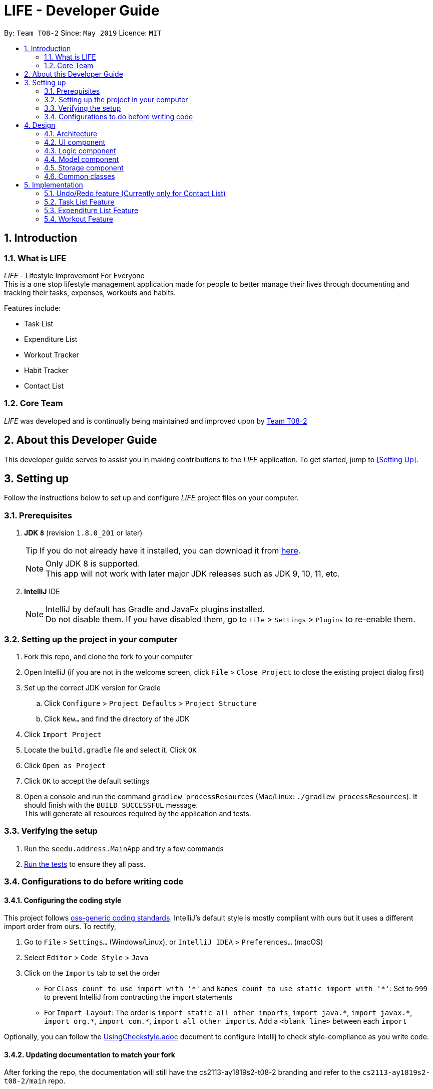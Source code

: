 = LIFE - Developer Guide
:site-section: DeveloperGuide
:toc:
:toc-title:
:toc-placement: preamble
:sectnums:
:imagesDir: images
:stylesDir: stylesheets
:xrefstyle: full
ifdef::env-github[]
:tip-caption: :bulb:
:note-caption: :information_source:
:warning-caption: :warning:
endif::[]
:repoURL: https://github.com/cs2113-ay1819s2-t08-2/main

By: `Team T08-2`  	Since: `May 2019`  	Licence: `MIT`

== Introduction
=== What is LIFE
_LIFE_ - Lifestyle Improvement For Everyone +
This is a one stop lifestyle management application made for people to better manage their lives through documenting
 and tracking their tasks, expenses, workouts and habits. +

Features include:

* Task List +
* Expenditure List +
* Workout Tracker +
* Habit Tracker +
* Contact List

=== Core Team
_LIFE_ was developed and is continually being maintained and improved upon
by link:https://github.com/cs2113-ay1819s2-t08-2/main[Team T08-2]

== About this Developer Guide
This developer guide serves to assist you in making contributions to the _LIFE_ application.
To get started, jump to <<Setting Up>>.

== Setting up
Follow the instructions below to set up and configure _LIFE_ project files on your computer.

=== Prerequisites

. *JDK `8`* (revision `1.8.0_201` or later)
+
[TIP]
If you do not
already have it installed, you can download it from
link:http://www.oracle.com/technetwork/java/javase/downloads/jre8-downloads-2133155.html[here].
+
[NOTE]
Only JDK 8 is supported. +
This app will not work with later major JDK releases such as JDK 9, 10, 11, etc.
+
. *IntelliJ* IDE
+
[NOTE]
IntelliJ by default has Gradle and JavaFx plugins installed. +
Do not disable them. If you have disabled them, go to `File` > `Settings` > `Plugins` to re-enable them.


=== Setting up the project in your computer

. Fork this repo, and clone the fork to your computer
. Open IntelliJ (if you are not in the welcome screen, click `File` > `Close Project` to close the existing project dialog first)
. Set up the correct JDK version for Gradle
.. Click `Configure` > `Project Defaults` > `Project Structure`
.. Click `New...` and find the directory of the JDK
. Click `Import Project`
. Locate the `build.gradle` file and select it. Click `OK`
. Click `Open as Project`
. Click `OK` to accept the default settings
. Open a console and run the command `gradlew processResources` (Mac/Linux: `./gradlew processResources`). It should finish with the `BUILD SUCCESSFUL` message. +
This will generate all resources required by the application and tests.

=== Verifying the setup

. Run the `seedu.address.MainApp` and try a few commands
. <<Testing,Run the tests>> to ensure they all pass.

=== Configurations to do before writing code

==== Configuring the coding style

This project follows https://github.com/oss-generic/process/blob/master/docs/CodingStandards.adoc[oss-generic coding standards]. IntelliJ's default style is mostly compliant with ours but it uses a different import order from ours. To rectify,

. Go to `File` > `Settings...` (Windows/Linux), or `IntelliJ IDEA` > `Preferences...` (macOS)
. Select `Editor` > `Code Style` > `Java`
. Click on the `Imports` tab to set the order

* For `Class count to use import with '\*'` and `Names count to use static import with '*'`: Set to `999` to prevent IntelliJ from contracting the import statements
* For `Import Layout`: The order is `import static all other imports`, `import java.\*`, `import javax.*`, `import org.\*`, `import com.*`, `import all other imports`. Add a `<blank line>` between each `import`

Optionally, you can follow the <<UsingCheckstyle#, UsingCheckstyle.adoc>> document to configure Intellij to check style-compliance as you write code.

==== Updating documentation to match your fork

After forking the repo, the documentation will still have the cs2113-ay1819s2-t08-2 branding and refer to the `cs2113-ay1819s2-t08-2/main` repo.

If you plan to develop this fork as a separate product (i.e. instead of contributing to `cs2113-ay1819s2-t08-2/main`), you should do the following:

. Configure the <<Docs-SiteWideDocSettings, site-wide documentation settings>> in link:{repoURL}/build.gradle[`build.gradle`], such as the `site-name`, to suit your own project.

. Replace the URL in the attribute `repoURL` in link:{repoURL}/docs/DeveloperGuide.adoc[`DeveloperGuide.adoc`] and link:{repoURL}/docs/UserGuide.adoc[`UserGuide.adoc`] with the URL of your fork.

==== Setting up CI

Set up Travis to perform Continuous Integration (CI) for your fork. See <<UsingTravis#, UsingTravis.adoc>> to learn how to set it up.

After setting up Travis, you can optionally set up coverage reporting for your team fork (see <<UsingCoveralls#, UsingCoveralls.adoc>>).

[NOTE]
Coverage reporting could be useful for a team repository that hosts the final version but it is not that useful for your personal fork.

Optionally, you can set up AppVeyor as a second CI (see <<UsingAppVeyor#, UsingAppVeyor.adoc>>).

[NOTE]
Having both Travis and AppVeyor ensures your App works on both Unix-based platforms and Windows-based platforms (Travis is Unix-based and AppVeyor is Windows-based)

==== Getting started with coding

When you are ready to start coding,

1. Get some sense of the overall design by reading <<Design-Architecture>>.
2. Take a look at <<GetStartedProgramming>>.

== Design

[[Design-Architecture]]
=== Architecture

.Architecture Diagram
image::Architecture.png[width="600"]

The *_Architecture Diagram_* given above explains the high-level design of the App. Given below is a quick overview of each component.

[TIP]
The `.pptx` files used to create diagrams in this document can be found in the link:{repoURL}/docs/diagrams/[diagrams] folder. To update a diagram, modify the diagram in the pptx file, select the objects of the diagram, and choose `Save as picture`.

`Main` has only one class called link:{repoURL}/src/main/java/seedu/address/MainApp.java[`MainApp`]. It is responsible for,

* At app launch: Initializes the components in the correct sequence, and connects them up with each other.
* At shut down: Shuts down the components and invokes cleanup method where necessary.

<<Design-Commons,*`Commons`*>> represents a collection of classes used by multiple other components.
The following class plays an important role at the architecture level:

* `LogsCenter` : Used by many classes to write log messages to the App's log file.

The rest of the App consists of four components.

* <<Design-Ui,*`UI`*>>: The UI of the App.
* <<Design-Logic,*`Logic`*>>: The command executor.
* <<Design-Model,*`Model`*>>: Holds the data of the App in-memory.
* <<Design-Storage,*`Storage`*>>: Reads data from, and writes data to, the hard disk.

Each of the four components

* Defines its _API_ in an `interface` with the same name as the Component.
* Exposes its functionality using a `{Component Name}Manager` class.

For example, the `Logic` component (see the class diagram given below) defines it's API in the `Logic.java` interface and exposes its functionality using the `LogicManager.java` class.

.Class Diagram of the Logic Component
image::LogicClassDiagram.png[width="800"]

[discrete]
==== How the architecture components interact with each other

The _Sequence Diagram_ below shows how the components interact with each other for the scenario where the user issues the command `delete 1`.

.Component interactions for `delete 1` command
image::SDforDeletePerson.png[width="800"]

The sections below give more details of each component.

[[Design-Ui]]
=== UI component

.Structure of the UI Component
image::UiClassDiagram.png[width="800"]

*API* : link:{repoURL}/src/main/java/seedu/address/ui/Ui.java[`Ui.java`]

The UI consists of a `MainWindow` that is made up of parts e.g.`CommandBox`, `ResultDisplay`, `TaskListPanel`, `PurchaseListPanel`, `StatusBarFooter`, `BrowserPanel` etc. All these, including the `MainWindow`, inherit from the abstract `UiPart` class.

The `UI` component uses JavaFx UI framework. The layout of these UI parts are defined in matching `.fxml` files that are in the `src/main/resources/view` folder. For example, the layout of the link:{repoURL}/src/main/java/seedu/address/ui/MainWindow.java[`MainWindow`] is specified in link:{repoURL}/src/main/resources/view/MainWindow.fxml[`MainWindow.fxml`]

The `UI` component,

* Executes user commands using the `Logic` component.
* Listens for changes to `Model` data so that the UI can be updated with the modified data.

[[Design-Logic]]
=== Logic component

[[fig-LogicClassDiagram]]
.Structure of the Logic Component
image::LogicClassDiagram.png[width="800"]

*API* :
link:{repoURL}/src/main/java/seedu/address/logic/Logic.java[`Logic.java`]

.  `Logic` uses the `LifeAppParser` class to parse the user command.
.  This results in a `Command` object which is executed by the `LogicManager`.
.  The command execution can affect the `Model` (e.g. adding a new task).
.  The result of the command execution is encapsulated as a `CommandResult` object which is passed back to the `Ui`.
.  In addition, the `CommandResult` object can also instruct the `Ui` to perform certain actions, such as displaying help to the user.

Given below is the Sequence Diagram for interactions within the `Logic` component for the `execute("delete 1")` API call.

.Interactions Inside the Logic Component for the `delete 1` Command
image::DeletePersonSdForLogic.png[width="800"]

// tag::developerModel[]
[[Design-Model]]
=== Model component

.Structure of the Model Component
image::ModelClassDiagram.png[width="800"]

*API* : link:{repoURL}/src/main/java/seedu/address/model/Model.java[`Model.java`]

The `Model`,

* stores a `UserPref` object that represents the user's preferences.
* stores the _LIFE_ application data.
* exposes an unmodifiable `ObservableList<Purchase>` that can be 'observed' e.g. the UI can be bound to this list so that the UI automatically updates when the data in the list change.
* exposes an unmodifiable `ObservableList<Task>` that can be 'observed' e.g. the UI can be bound to this list so that the UI automatically updates when the data in the list change. +
(There exists `ObservableList<Workout>`, `ObservableList<Habit>` and `ObservableList<Person>` as well)
* does not depend on any of the other three components.

[NOTE]
As a more OOP model, we can store a `Tag` list in `Expenditure List`, which `Purchase` can reference. This would allow `Expenditure List` to only require one `Tag` object per unique `Tag`, instead of each `Purchase` needing their own `Tag` object. An example of how such a model may look like is given below. +
(This goes the same for each `Task`, `Workout`, `Habit` and `Person`)
 +
image:ModelClassBetterOopDiagram.png[width="800"]

//end::developerModel[]

[[Design-Storage]]
=== Storage component

.Structure of the Storage Component
image::StorageClassDiagram.png[width="800"]

*API* : link:{repoURL}/src/main/java/seedu/address/storage/Storage.java[`Storage.java`]

The `Storage` component,

* can save `UserPref` objects in json format and read it back.
* can save the _LIFE_ application data in json format and read it back.

[[Design-Commons]]
=== Common classes

Classes used by multiple components are in the `seedu.addressbook.commons` package.

== Implementation

This section describes some noteworthy details on how certain features are implemented.

// tag::undoredo[]
=== Undo/Redo feature (Currently only for Contact List)
==== Current Implementation

The undo/redo mechanism is facilitated by `VersionedContactList`.
It extends `ContactList` with an undo/redo history, stored internally as an `contactListStateList` and `currentStatePointer`.
Additionally, it implements the following operations:

* `VersionedContactList#commit()` -- Saves the current contact list state in its history.
* `VersionedContactList#undo()` -- Restores the previous contact list state from its history.
* `VersionedContactList#redo()` -- Restores a previously undone contact list state from its history.

These operations are exposed in the `Model` interface as `Model#commitContactList()`, `Model#undoContactList()` and `Model#redoContactList()` respectively.

Given below is an example usage scenario and how the undo/redo mechanism behaves at each step.

Step 1. The user launches the application for the first time. The `VersionedContactList` will be initialized with the initial contact list state, and the `currentStatePointer` pointing to that single contact list state.

image::UndoRedoStartingStateListDiagram.png[width="800"]

Step 2. The user executes `delete 5` command to delete the 5th person in the contact list. The `delete` command calls `Model#commitContactList()`, causing the modified state of the contact list after the `delete 5` command executes to be saved in the `contactListStateList`, and the `currentStatePointer` is shifted to the newly inserted contact list state.

image::UndoRedoNewCommand1StateListDiagram.png[width="800"]

Step 3. The user executes `add n/David ...` to add a new person. The `add` command also calls `Model#commitContactList()`, causing another modified contact list state to be saved into the `contactListStateList`.

image::UndoRedoNewCommand2StateListDiagram.png[width="800"]

[NOTE]
If a command fails its execution, it will not call `Model#commitContactList()`, so the contact list state will not be saved into the `contactListStateList`.

Step 4. The user now decides that adding the person was a mistake, and decides to undo that action by executing the `undo` command. The `undo` command will call `Model#undoContactList()`, which will shift the `currentStatePointer` once to the left, pointing it to the previous contact list state, and restores the contact list to that state.

image::UndoRedoExecuteUndoStateListDiagram.png[width="800"]

[NOTE]
If the `currentStatePointer` is at index 0, pointing to the initial contact list state, then there are no previous contact list states to restore. The `undo` command uses `Model#canUndoContactList()` to check if this is the case. If so, it will return an error to the user rather than attempting to perform the undo.

The following sequence diagram shows how the undo operation works:

image::UndoRedoSequenceDiagram.png[width="800"]

The `redo` command does the opposite -- it calls `Model#redoContactList()`, which shifts the `currentStatePointer` once to the right, pointing to the previously undone state, and restores the contact list to that state.

[NOTE]
If the `currentStatePointer` is at index `contactListStateList.size() - 1`, pointing to the latest contact list state, then there are no undone contact list states to restore. The `redo` command uses `Model#canRedoContactList()` to check if this is the case. If so, it will return an error to the user rather than attempting to perform the redo.

Step 5. The user then decides to execute the command `list`. Commands that do not modify the contact list, such as `list`, will usually not call `Model#commitContactList()`, `Model#undoContactList()` or `Model#redoContactList()`. Thus, the `contactListStateList` remains unchanged.

image::UndoRedoNewCommand3StateListDiagram.png[width="800"]

Step 6. The user executes `clear`, which calls `Model#commitContactList()`. Since the `currentStatePointer` is not pointing at the end of the `contactListStateList`, all contact list states after the `currentStatePointer` will be purged. We designed it this way because it no longer makes sense to redo the `add n/David ...` command. This is the behavior that most modern desktop applications follow.

image::UndoRedoNewCommand4StateListDiagram.png[width="800"]

The following activity diagram summarizes what happens when a user executes a new command:

image::UndoRedoActivityDiagram.png[width="650"]

==== Design Considerations

===== Aspect: How undo & redo executes

* **Alternative 1 (current choice):** Saves the entire contact list.
** Pros: Easy to implement.
** Cons: May have performance issues in terms of memory usage.
* **Alternative 2:** Individual command knows how to undo/redo by itself.
** Pros: Will use less memory (e.g. for `delete`, just save the person being deleted).
** Cons: We must ensure that the implementation of each individual command are correct.

===== Aspect: Data structure to support the undo/redo commands

* **Alternative 1 (current choice):** Use a list to store the history of contact list states.
** Pros: Easy for new Computer Science student undergraduates to understand, who are likely to be the new incoming developers of our project.
** Cons: Logic is duplicated twice. For example, when a new command is executed, we must remember to update both `HistoryManager` and `VersionedContactList`.
* **Alternative 2:** Use `HistoryManager` for undo/redo
** Pros: We do not need to maintain a separate list, and just reuse what is already in the codebase.
** Cons: Requires dealing with commands that have already been undone: We must remember to skip these commands. Violates Single Responsibility Principle and Separation of Concerns as `HistoryManager` now needs to do two different things.
// end::undoredo[]

// tag::developerTask[]
=== Task List Feature
This entire section describes comprehensively the technical aspects of the `Task` feature as well
as considerations made during the design of the feature.+

==== `Task` package
This section describes the inner dimensions of the `Task` package. +

===== Reason for implementation

_LIFE_ is a tool for helping users manage their priorities, therefore the ability to help them document their tasks is highly essential.


===== Current Implementation

Each attribute of a `Task`, such as the task name, date of the deadline,
time of the deadline are classes in the `Task` package.
Each of the classes provide utility methods to check the correctness of the string to be stored and to retrieve the string that is stored.

The following classes are as such:

[[Current-Implementation-of-Task]]
.Classes in the `Task` Package
[width="100%", cols="1,2,2", options="header"]
|=======
|Class |Constructor |Remark
|`TaskName` |new TaskName("CS2101 Developer Guide")|Stores a `String` that represents the name
 of the task.
|`DeadlineDate` |new DeadlineDate("020419")|Stores a `String` that represents the deadline date of the task. String stored has to be in the DDMMYY format.
|`DeadlineTime` |new DeadlineTime("2359")|Stores a `String` that represents the deadline time of the task.  String stored has to be in the 24HRS format.
|`Tag` |new Tag()|Stores a `String` that acts as a tag to the task. This field is *optional*.
|=======


The `Task` package includes the `Task` class which documents information about a task.
The `Task` class provides utility methods to retrieve the different objects (e.g. `DeadlineDate`). The `Task` class is shown below.

.Table of `Task` Class
[width="100%", cols="1,2,2", options="header"]
|=======
|Class |Constructor |Remark
|Task |`new Task(TaskName, DeadlineDate, DeadlineTime, Tag)` |Stores `TaskName`, `DeadlineDate`,
 `DeadlineTime`, `Tag` objects to document a task's information.
|=======

{nbsp} +

There is a check for duplicates when adding the task. This check
is found in the `AddTaskCommand.java` file which calls for `model` to verify for any duplication
before adding the `Task` instance into the `UniqueTaskList`.

****
TIP: `_Task_` objects have to be unique and they are considered duplicates if they share the same `_TaskName_`.
****

{nbsp} +

===== Reasons for how it is implemented
The `task` package follows the model of the `person` package which existed before our
 team started this project. This was because the `TaskList` was ideated to have the data
 stored in an ArrayList like the link:https://github.com/se-edu/addressbook-level4[Addressbook].
This made it easier for us to implement our features as we could reuse some of the existing code
and follow the style of how the link:https://github.com/se-edu/addressbook-level4[Addressbook] was implemented to made the code
more readable.

===== Model

The `TaskList` is a separate feature that is distinct from the other features.
This is done intentionally as the _LIFE_ application is meant to be made up of four
distinct features. Also, this would allow future enhancement of this `TaskList` to include more
functionalities for the `TaskList` such as priority tagging without affecting the
other features due to the low coupling other features have with `Task`.

The following is a model diagram of the `TaskList` component.

.Model Component of `TaskList`.
image::TaskListModelDiagramComponent.png[width='800']

//end::task[]
{nbsp} +

==== Add Task
The `AddTaskCommand` will create an instance of the `Task` class and store it in the `TaskList`

===== Reason for implementation
To be able to document tasks, students should be able to add their tasks into the application.

===== Current Implementation
The `AddTaskCommand` is created when the command word `addtask` is detected in the user input alongside
the compulsory parameters as shown in <<Current-Implementation-of-Task>>. If the parameters are invalid, an error
message will be displayed.

Through the `AddTaskCommand`, the user input will then be split into its separate
  components(e.g. `TaskName`, `DeadlineDate`, `DeadlineTime`, `Tag`) through `ParserUtil`,
   creating a `Task` instance. This instance is then passed from the `logic` component to the `model`
   component as shown in <<Add-Task-Sequence-Diagram>>.


Given below is an example usage scenario and how the `addTask` mechanism behaves at each step.

Step 1. The user launches the application for the first time.
_LIFE_ will initialize with the initial task list state and the currentStatePointer pointing to that single task list state.

Step 2. The user executes the `addtask` command with `addtask n/CS2101 Guides d/140419 h/2359`

Step 3. This command goes through the `AddTaskCommandParser` to extract the values of
the input string and to process it. It also searches for invalid input and duplicates.

Step 4. Once valid, it passes the Task from the `logic` component to the `model` component into an ArrayList called `TaskList`.


The following sequence diagram shows how the `addtask` operation works.

[[Add-Task-Sequence-Diagram]]
.Add Task Sequence Diagram
image::AddTaskSequenceDiagram.PNG[width="800"]

{nbsp} +

==== Delete Task
The `DeleteTaskCommand` will find and delete the specified `Task` _(that is according to the Task List shown
in the UI)_ from the `TaskList`.

===== Reason for implementation
This `DeleteTaskCommand` is essential if the task is longer needed on the task list. For example,
the user's boss has reassigned the task or the task is no longer valid.

===== Current Implementation
The `DeleteTaskCommand` is created when the command word `deletetask` is detected in the user input alongside
the compulsory parameter which is an index in the `TaskList`. The `DeleteTaskCommand` will then check for the
validity of the index given. If index is invalid, an error message will be displayed.

The following sequence diagram shows how the `deletetask` operation works.

[Delete Task Sequence Diagram]
.Delete Task Sequence Diagram
image::DeleteTaskSequenceDiagram.PNG[width='800']

The following activity diagrams illustrates an example when the user executes a `deletetask` command.
[Delete Task Activity Diagram]
.Activity Diagram of user executing a `deletetask` command
image::DeleteTaskActivityDiagram.PNG[width='800']

{nbsp} +

==== Tick Task
The `TickTaskCommand` will find and delete the specified `Task` _(that is according to the Task List shown
in the UI)_ from the `TaskList` and add them into the `TickedTaskList`.

===== Reason for implementation
Through ticking the tasks that the users have completed and adding them into the
`TickedTaskList` (shown in the UI), the users will feel more motivated to complete more tasks.
This is supported by research that is done by us.

===== Current Implementation
The `TickTaskCommand` is created when the command word `ticktask` is detected in the user input alongside
the compulsory parameter which is an index in the `TaskList`. The `TickTaskCommand` will then check for the
validity of the index given. If index is invalid, an error message will be displayed.

The following sequence diagram shows how the `ticktask` operation works.

[Tick Task Sequence Diagram]
.Tick Task Sequence Diagram
image::TickTaskSequenceDiagram.PNG[width='800']

{nbsp} +

==== Edit Task
The `EditTaskCommand` will find and edit the specified `Task` _(that is according to the Task List shown
in the UI)_ from the `TaskList` and along with the given input by the user, edit accordingly.

===== Reason for implementation
We believe that this is essential as the user might have entered the wrong details of a task, there
is a change in the deadline of the task, etc. We do not want to inconvenience the user by making him
find the index of the task to be edited, deleting the task and adding the new task.

===== Current Implementation
The `EditTaskCommand` is created when the command word `edittask` is detected in the user input alongside
the compulsory parameter consisting of the index in the `TaskList` and the details to be changed. (e.g. `TaskName,
`DeadlineDate, `DeadlineTime`, `Set<Tag>`)
Like previous commands, The `EditTaskCommand` will also check for the
validity of the index given. If index is invalid, an error message will be displayed.

The following is what makes `EditTask` different from the other `Task` commands.

The `EditTaskCommand` will locate the `Task` to be edited and from it, create a newly edited instance called `editedTask`.
The model will take it both the `Task` to be edited and the `editedTask` and
replace the former `Task` with the `editedTask`.


The following sequence diagram shows how the `edittask` operation works.

[Edit Task Sequence Diagram]
.Edit Task Sequence Diagram
image::EditTaskSequenceDiagram.PNG[width='800']



==== Alternatives considered
* Alternative 1 (current choice): Create a new Array List Object to store the tasks e.g. `UniqueTaskList`.

** Pros: Array List is the simplest data structure which allows for manipulation of data such as sorting.
Like how the existing `UniquePersonList` was implemented,
We can implement this `UniqueTaskList` in the same way. Therefore, making the overall code more
readable and implementation much simpler.

** Cons : Some operations require the traversing of the list which require O(N) time complexity.
For instance, the `deletetask` command and the checking of duplicates.

* Alternative 2 : Using a Hash Map to store the tasks

** Pros: The `deletetask` command and checking of duplicates has time complexity of  O(1).

** Cons: Implementation of Hash Map is a lot more complex than the implemented Array List. At the point
of implementation, My team and I do not
have enough expertise to utilise the Hash Map.


//end::developerTask[]

// tag::Purchase[]
=== Expenditure List Feature
This section describes the technical aspects of the `Expenditure List` feature and the design considerations made for the feature.

==== `Purchase` package
This section describes the inner dimensions of the `Purchase` package.

===== Reason for implementation

_LIFE_ is also a tool for helping students manage their finances and spendings, therefore it is important to have a feature to help them record their expenditure regularly.

===== Current Implementation

Each attribute of a Purchase, the purchase name and price are classes in the `Purchase` package. Each class provides utility methods to check the correctness of the string to be stored and to retrieve the string that is stored.

The following classes are as such:

[width="100%", cols="1,2,2", options="header"]
|=======
|Class |Constructor |Remark
|PurchaseName |new PurchaseName("Ice cream")|Stores a `String` that represents the name of the purchase.
|Price|new Price("1.50")|Stores a `String` that represents the price of the task. String stored has to be in the format of integers, followed by a decimal point then 2 integers.
|Tag|new Tag()|Stores a `String` that acts as a tag to the new purchase. This field is *optional*.
|=======

The `purchase` package includes the `Purchase` class which documents information about the a purchase. The `Purchase` class provided utility methods to retrieve the different objects (e.g. `Price`)

[width="100%", cols="1,2,2", options="header"]
|=======
|Class |Constructor |Remark
|Purchase |`new Purchase(PurchaseName, Price, Tag)` |Stores `PurchaseName`, `Price`, `Tag` objects to document information of about a task.
|=======

===== Reasons for how it is implemented
Similar to the `task` package, the `purchase` package follows the model of the `person` package in the link:https://github.com/se-edu/addressbook-level4[Addressbook].
This made it easier for us to implement our features as we could follow the style of how the `person` package was implemented, at the same time improving the modularity and organization.


===== Model

The `ExpenditureList` is a separate feature as well, being one of the four features in the _LIFE_ application.
Likewise, this would allow future enhancement of this `ExpenditureList` to be built on with additional features such as finding a particular purchase without affecting the
other features due to the low coupling other features have with this feature.

The following is a model diagram of the `ExpenditureList` component.

.Model Component of `ExpenditureList`.
image::ExpenditureListModelComponentDiagram.png[width='800']

//end::Purchase[]
{nbsp} +

==== Add Purchase

The `AddPurchaseCommand` will create an instance of the `Purchase` class and store it in the `ExpenditureList`..
===== Reason for implementation
To be able to track expenditure, students should be able to add the purchases bought, together with the prices.

===== Current Implementation
The `AddPurchaseCommand` is created when the command word `addPurchase` and the corresponding compulsory parameters are detected in the user input. Through the `AddPurchaseCommand`, the user input will then be split into its separate components(e.g. `PurchaseName`, `Price`, `Tag`) through `ParserUtil`, creating a `Purchase` instance and pass it from the `logic` component to the `model` component.
Given below is an example usage scenario and how the `addpurchase` mechanism behaves at each step.

Step 1. The user launches the application for the first time. _LIFE_ will initialize with the initial expenditure list state and the currentStatePointer pointing to that single purchase list state.

Step 2. The user executes the `addpurchase` command with `addpurchase pn/chickenrice pr/3.50`

Step 3. This command goes through the AddPurchaseCommandParser to extract the values of the input string and to process it. It also searches for invalid input.

Step 4. Once valid, it passes the Purchase from the logic component to the model component into an ArrayList called ExpenditureList.

The following sequence diagram illustrates how the `addpurchase` operation works.

==== Model
Given below is an example usage scenario and how the add mechanism behaves at each step.

Step 1. The user launches the application for the first time.
LIFE will initialize with the initial expenditure list state.

Step 2. The user executes the `addPurchase` command with `addpurchase pn/Ice Cream pr/1.50`

Step 3. This command goes through the `AddPurchaseCommandParser` to extract the values of the input string and to process it. It also identifies invalid input.

Step 4. Once valid, it passes the purchase from the `logic` component to the `model` component into an ArrayList called ExpenditureList.

.Add Purchase Logic Diagram
image::AddPurchaseSequenceDiagram.PNG[width="800"]

{nbsp} +

The following activity diagram illustrates an example with a user executing the `addpurchase` command.
.Activity Diagram of user executing a `addpurchase` command
image::AddPurchaseActivityDiagram.PNG[width='800']

{nbsp} +

==== Clear Expenditure List
The `ClearExpList` command will clear all the existing data shown in the expenditure list.

===== Reason for implementation
The Expenditure List is not just a platform to record spendings, it is also a feature to help manage finances. Hence, every week the list can be cleared to reset the data for the user to start over and better plan the spendings the following week.

===== Current implementation
The `ClearExpList` command is called when the command word `clearexplist` is detected in the user input. Through the `CleapExpList` command, an empty expenditure list model will be set and committed as the new expenditure list.
Given below is an example usage scenario and how the `ClearExpList` mechanism behaves at each step.

Step 1. The user has previously added purchases into the expenditure list. The current list is populated with one or more purchases with the corresponding prices.

Step 2. The user executes the `clearexplist` command.

Step 3. `resetData` method in `ExpenditureList` class is used to reset the data in the expenditure list into a new clean slate.

==== Alternatives considered

* Alternative 1 (current choice): Create a new Array List Object to store the purchases e.g. `purchaselist`.
** Pros: Using this simple data structure allows for manipulation of data such as sorting. Like how the existing `UniquePersonList` was implemented, we can implement this `PurchaseList` in the same way. Standardizing this format will also make the overall code more readable and the implementation to be much simpler.
** Cons: Some possible future operations may require the traversing of the list which require O(N) time complexity. For instance, a `findpurchase` command.

* Alternative 2: Using a Hash Map to store the purchases
** Pros: Future possible operations like `findpurchase` can be executed with O(1) time complexity.
** Cons:  Implementation of Hash Map is a lot more complex than the implemented Array List, which our team currently lacks the expertise to implement.

// tag::Workout[]
=== Workout Feature

==== `Workout` package

===== Reason for implementation

_LIFE_ is a tool for helping students manage their workout records too, having this features will aid them in recording down their previous workouts.

===== Current Implementation

Each attribute of a Workout, such as the exercise, sets, reps and time are classes in the `Workout` package. Each of the class provide utility methods to check the correctness of the string to be stored and to retrieve the string that is stored.

The following classes are as such:

[width="100%", cols="1,2,2", options="header"]
|=======
|Class |Constructor |Remark
|Exercise |new Exercise("Push ups")|Stores a `String` that represents the name of the exercise.
|Sets|new Sets("1")|Stores a `String` that represents the sets of the exercise done. Sets have to be integers only.
|Reps|new Reps("20")|Stores a `String` that represents the reps per set.  String stored has to be integers only.
|Time|new Time(‘15’)|Stores a `String` that represent the time taken in minutes to finish the exercise. String stored has to be integers only.
|=======

The `Workout` package includes the `Workout` class which documents information about the workout. The `Workout` class provides utility methods to retrieve the different objects (e.g. `Sets`)

[width="100%", cols="1,2,2", options="header"]
|=======
|Class |Constructor |Remark
|Workout |`new Workout(Exercise, Sets, Reps, Time)` |Stores `Exercise`, `Sets`, `Reps`, `Time` objects to document information of about a workout.
|=======


===== Reasons for how it is implemented
The reason is the same for the implementation of the `Task` feature.
//end::Workout[]


==== Add Workout

===== Reason for implementation
To be able to document workout, students should be able to add the workouts into the application.

===== Current Implementation
The `RecordCommand` is created when the command word `record` is detected in the user input. Through the `RecordCommand`, the user input will then be split into its seperate components(e.g. `Exercise`, `Sets`, `Reps`, `Time`) through `ParserUtil`, creating a `Workout` instance and pass it from the `logic` component to the `model` component.


==== Model
Given below is an example usage scenario and how the add mechanism behaves at each step.

Step 1. The user launches the application for the first time.
_LIFE_ will initialize with the initial workout list state and the currentStatePointer pointing to that single workout book state.

Step 2. The user executes the `record` command with `record e/push ups s/5 r/20 t/20`

Step 3. This command goes through the `RecordCommandParser` to extract the values of
the input string and to process it. It also searches for invalid input and duplicates.

Step 4. Once valid, it passes the Workout from the `logic` component to the `model` component into an ArrayList called  ‘WorkoutList`.

==== View recent workout

===== Reason for implementation
To be able to plan for their future workouts, students should able to view their recent workouts.

===== Current Implementation
The `WorkoutCommand` is created when command word `workout` is detected in the user input. Through the `WorkoutCommand`, the command
will then search through the `Workout List` in which workout records are stored and output up to 5 most recent workouts.

====
Step 1. The user launches the application for the first time.
_LIFE_ will initialize with the initial workout list state and the currentStatePointer pointing to that single workout book state.

Step 2. The user execute the `workout` command with `workout`.

Step 3. This command goes through `LifeParser` which will create a `WorkoutCommand` instance.

Step 4. `WorkoutCommand` will then search through the `Workout List` in the `storage` component and will find up to 5 most recent
workouts

Step 5. `WorkoutCommand` will then output up to 5 most recent workout back to the user through `CommandResult`



=== Logging

We are using `java.util.logging` package for logging. The `LogsCenter` class is used to manage the logging levels and logging destinations.

* The logging level can be controlled using the `logLevel` setting in the configuration file (See <<Implementation-Configuration>>)
* The `Logger` for a class can be obtained using `LogsCenter.getLogger(Class)` which will log messages according to the specified logging level
* Currently log messages are output through: `Console` and to a `.log` file.

*Logging Levels*

* `SEVERE` : Critical problem detected which may possibly cause the termination of the application
* `WARNING` : Can continue, but with caution
* `INFO` : Information showing the noteworthy actions by the App
* `FINE` : Details that is not usually noteworthy but may be useful in debugging e.g. print the actual list instead of just its size

[[Implementation-Configuration]]
=== Configuration

Certain properties of the application can be controlled (e.g user prefs file location, logging level) through the configuration file (default: `config.json`).

== Documentation

We use asciidoc for writing documentation.

[NOTE]
We chose asciidoc over Markdown because asciidoc, although a bit more complex than Markdown, provides more flexibility in formatting.

=== Editing Documentation

See <<UsingGradle#rendering-asciidoc-files, UsingGradle.adoc>> to learn how to render `.adoc` files locally to preview the end result of your edits.
Alternatively, you can download the AsciiDoc plugin for IntelliJ, which allows you to preview the changes you have made to your `.adoc` files in real-time.

=== Publishing Documentation

See <<UsingTravis#deploying-github-pages, UsingTravis.adoc>> to learn how to deploy GitHub Pages using Travis.

=== Converting Documentation to PDF format

We use https://www.google.com/chrome/browser/desktop/[Google Chrome] for converting documentation to PDF format, as Chrome's PDF engine preserves hyperlinks used in webpages.

Here are the steps to convert the project documentation files to PDF format.

.  Follow the instructions in <<UsingGradle#rendering-asciidoc-files, UsingGradle.adoc>> to convert the AsciiDoc files in the `docs/` directory to HTML format.
.  Go to your generated HTML files in the `build/docs` folder, right click on them and select `Open with` -> `Google Chrome`.
.  Within Chrome, click on the `Print` option in Chrome's menu.
.  Set the destination to `Save as PDF`, then click `Save` to save a copy of the file in PDF format. For best results, use the settings indicated in the screenshot below.

.Saving documentation as PDF files in Chrome
image::chrome_save_as_pdf.png[width="300"]

[[Docs-SiteWideDocSettings]]
=== Site-wide Documentation Settings

The link:{repoURL}/build.gradle[`build.gradle`] file specifies some project-specific https://asciidoctor.org/docs/user-manual/#attributes[asciidoc attributes] which affects how all documentation files within this project are rendered.

[TIP]
Attributes left unset in the `build.gradle` file will use their *default value*, if any.

[cols="1,2a,1", options="header"]
.List of site-wide attributes
|===
|Attribute name |Description |Default value

|`site-name`
|The name of the website.
If set, the name will be displayed near the top of the page.
|_not set_

|`site-githuburl`
|URL to the site's repository on https://github.com[GitHub].
Setting this will add a "View on GitHub" link in the navigation bar.
|_not set_

|`site-seedu`
|Define this attribute if the project is an official SE-EDU project.
This will render the SE-EDU navigation bar at the top of the page, and add some SE-EDU-specific navigation items.
|_not set_

|===

[[Docs-PerFileDocSettings]]
=== Per-file Documentation Settings

Each `.adoc` file may also specify some file-specific https://asciidoctor.org/docs/user-manual/#attributes[asciidoc attributes] which affects how the file is rendered.

Asciidoctor's https://asciidoctor.org/docs/user-manual/#builtin-attributes[built-in attributes] may be specified and used as well.

[TIP]
Attributes left unset in `.adoc` files will use their *default value*, if any.

[cols="1,2a,1", options="header"]
.List of per-file attributes, excluding Asciidoctor's built-in attributes
|===
|Attribute name |Description |Default value

|`site-section`
|Site section that the document belongs to.
This will cause the associated item in the navigation bar to be highlighted.
One of: `UserGuide`, `DeveloperGuide`, ``LearningOutcomes``{asterisk}, `AboutUs`, `ContactUs`

_{asterisk} Official SE-EDU projects only_
|_not set_

|`no-site-header`
|Set this attribute to remove the site navigation bar.
|_not set_

|===

=== Site Template

The files in link:{repoURL}/docs/stylesheets[`docs/stylesheets`] are the https://developer.mozilla.org/en-US/docs/Web/CSS[CSS stylesheets] of the site.
You can modify them to change some properties of the site's design.

The files in link:{repoURL}/docs/templates[`docs/templates`] controls the rendering of `.adoc` files into HTML5.
These template files are written in a mixture of https://www.ruby-lang.org[Ruby] and http://slim-lang.com[Slim].

[WARNING]
====
Modifying the template files in link:{repoURL}/docs/templates[`docs/templates`] requires some knowledge and experience with Ruby and Asciidoctor's API.
You should only modify them if you need greater control over the site's layout than what stylesheets can provide.
The SE-EDU team does not provide support for modified template files.
====

[[Testing]]
== Testing

=== Running Tests

There are three ways to run tests.

[TIP]
The most reliable way to run tests is the 3rd one. The first two methods might fail some GUI tests due to platform/resolution-specific idiosyncrasies.

*Method 1: Using IntelliJ JUnit test runner*

* To run all tests, right-click on the `src/test/java` folder and choose `Run 'All Tests'`
* To run a subset of tests, you can right-click on a test package, test class, or a test and choose `Run 'ABC'`

*Method 2: Using Gradle*

* Open a console and run the command `gradlew clean allTests` (Mac/Linux: `./gradlew clean allTests`)

[NOTE]
See <<UsingGradle#, UsingGradle.adoc>> for more info on how to run tests using Gradle.

*Method 3: Using Gradle (headless)*

Thanks to the https://github.com/TestFX/TestFX[TestFX] library we use, our GUI tests can be run in the _headless_ mode. In the headless mode, GUI tests do not show up on the screen. That means the developer can do other things on the Computer while the tests are running.

To run tests in headless mode, open a console and run the command `gradlew clean headless allTests` (Mac/Linux: `./gradlew clean headless allTests`)

=== Types of tests

We have two types of tests:

.  *GUI Tests* - These are tests involving the GUI. They include,
.. _System Tests_ that test the entire App by simulating user actions on the GUI. These are in the `systemtests` package.
.. _Unit tests_ that test the individual components. These are in `seedu.address.ui` package.
.  *Non-GUI Tests* - These are tests not involving the GUI. They include,
..  _Unit tests_ targeting the lowest level methods/classes. +
e.g. `seedu.address.commons.StringUtilTest`
..  _Integration tests_ that are checking the integration of multiple code units (those code units are assumed to be working). +
e.g. `seedu.address.storage.StorageManagerTest`
..  Hybrids of unit and integration tests. These test are checking multiple code units as well as how the are connected together. +
e.g. `seedu.address.logic.LogicManagerTest`


=== Troubleshooting Testing
**Problem: `HelpWindowTest` fails with a `NullPointerException`.**

* Reason: One of its dependencies, `HelpWindow.html` in `src/main/resources/docs` is missing.
* Solution: Execute Gradle task `processResources`.

== Dev Ops

=== Build Automation

See <<UsingGradle#, UsingGradle.adoc>> to learn how to use Gradle for build automation.

=== Continuous Integration

We use https://travis-ci.org/[Travis CI] and https://www.appveyor.com/[AppVeyor] to perform _Continuous Integration_ on our projects. See <<UsingTravis#, UsingTravis.adoc>> and <<UsingAppVeyor#, UsingAppVeyor.adoc>> for more details.

=== Coverage Reporting

We use https://coveralls.io/[Coveralls] to track the code coverage of our projects. See <<UsingCoveralls#, UsingCoveralls.adoc>> for more details.

=== Documentation Previews
When a pull request has changes to asciidoc files, you can use https://www.netlify.com/[Netlify] to see a preview of how the HTML version of those asciidoc files will look like when the pull request is merged. See <<UsingNetlify#, UsingNetlify.adoc>> for more details.

=== Making a Release

Here are the steps to create a new release.

.  Update the version number in link:{repoURL}/src/main/java/seedu/address/MainApp.java[`MainApp.java`].
.  Generate a JAR file <<UsingGradle#creating-the-jar-file, using Gradle>>.
.  Tag the repo with the version number. e.g. `v0.1`
.  https://help.github.com/articles/creating-releases/[Create a new release using GitHub] and upload the JAR file you created.

=== Managing Dependencies

A project often depends on third-party libraries. For example, _LIFE_ depends on the https://github.com/FasterXML/jackson[Jackson library] for JSON parsing. Managing these _dependencies_ can be automated using Gradle. For example, Gradle can download the dependencies automatically, which is better than these alternatives:

[loweralpha]
. Include those libraries in the repo (this bloats the repo size)
. Require developers to download those libraries manually (this creates extra work for developers)

[appendix]
// tag::developerProductScope[]
== Product Scope

*Target user profile*:

* anyone who needs a tool in helping them manage their time
* has a need to manage a significant number of contacts, tasks
* wishes to manage his/her expenditure
* likes to journal
* wants to keep track of their workout
* prefer desktop apps over other types
* can type fast
* prefers typing over mouse input
* is reasonably comfortable using CLI apps

*Value proposition*: One-stop application for students to improve their student life through
 documentation of their priorities and daily targets, enhancing their ability to manage their lives.
//end::developerProductScope[]

[appendix]
== User Stories

Priorities: High (must have) - `* * \*`, Medium (nice to have) - `* \*`, Low (unlikely to have) - `*`

[width="100%",cols="22%,<23%,<25%,<30%",options="header",]
|===========================================================================================================================================
4.1+^s| First Time User Related User Stories
|Priority |As a ... |I want to ... |So that I can...
|`* * *` |user |see usage instructions |refer to instructions when I forget how to use the App
|`* * *` |new user |view the user guide |learn how to use the features of the application
|`* * *` |new user |view the list of available instructions |navigate and use the application
4.1+^s| Task Related User Stories
|`* * *` |user |create a list of tasks |form a habit
|`* * *` |user |tick off tasks from the list of tasks that i have completed|
know what uncompleted tasks are there
|`* * *` |user |add the ticked tasks into a completed task list|feel good knowing what tasks i
have completed at the end of the day
|`* * *` |user |view the list of tasks that i need to do |remember what else I should accomplish
|`* * *` |user |delete the task off the task list| remove the tasks that became irrelevant
|`* * *` |user |sort out the list of tasks according to their deadline |now which task to prioritize first
|`* *` |user |sort the tasks out according to some tags |categorize my tasks
|`*` |user |view the statistics of number of tasks done per week |know my productivity for the week
4.1+^s| Expenditure Related User Stories
|`* * *` |user |add a new purchase I had spent on |keep a record of my expenditure
|`* * *` |user |view list of expenses made |check on what i have spent on
|`* * *` |user |clear list of expenses made |have a new record of my expenditure
|`* *`|user |have a warning sign pop out when i exceed my budget| i can control my expenditure
|`* *` |user |delete a purchase made |remove items I had keyed n wrongly
|`* *` |user |find a purchase made |check back on the amount I had spent on a particular purchase
|`*`|user |come up with some statistics on my purchases |understand how i spent my money
4.1+^s| Workout Related User Stories
|`* * *` |user |view my previous workout logs |keep track of my workout history
|`* * *` |user |record a completed workout |refer back to it
|`* *`|user |view the statistics of my improvements of my workout|see whether i am improving physically
4.1+^s| Habit Related User Stories
|`* * *` |user |type my journal digitally|keep track of my life
|`* * *` |user |add habits into a habit list|start creating a habit
|`* *`|user |tick off habits off the habit list|know which habit i have completed for the day
|`* *`|user |keep track of which day that i have completed all my habits|
 meet my monthly goals for accomplishing all my habits for the day

|===========================================================================================================================================

[appendix]

[appendix]
== Use Cases
// tag::developerUseCase[]

(For all use cases below, the *System* is the _LIFE_ application and the *Actor* is the `user`, unless specified otherwise)

=== Use case: Add a  task

*MSS*

. User requests to add a new task  +
example: `addtask n/Update CS2113T Developer Guide
 d/311219 h/2359` +
. _LIFE_ adds the task into the array list +
Use case ends.

*Extensions*

[none]
* 1a. The task details are invalid
+
[none]
**  _LIFE_ shows an error message. + Use Case ends.

* 1b. Task already exists.
+
[none]
**  _LIFE_ shows an error message. +
Use case ends.



=== Use case: Edit a task

*MSS*

. _LIFE_ already shows a list of daily tasks
. User requests to edit a specific task in the list via INDEX
e.g. `edittask INDEX n/REDO CS2113T`
. _LIFE_ edits the task at index INDEX
+
Use case ends.

*Extensions*
[none]
* 2a. Index not in Task List. +
[none]
** _LIFE_ shows an error message. +
Use case ends.

* 2b. The task details are invalid. +
[none]
** _LIFE_ shows an error message + Use Case ends.


=== Use Case: Delete a Task

*MSS*

. _LIFE_ already displays the task list
. User requests to delete the task with `deletetask INDEX`
. _LIFE_ delete the task
+
Use case ends.

*Extensions*
[none]
* 3a. Index not in Task List.
[none]
** _LIFE_ shows an error message.+ Use case ends.

=== Use Case: Tick Task

*MSS*

. _LIFE_ already displays the task list.
. User completed the task and wishes to tick off the task with `ticktask INDEX`
. Task ticked disappears from the task list panel and appears in the completed task list panel.
+
Use case ends.

*Extensions*
[none]
* 4a. Index not in Task List.
[none]
** _LIFE_ shows an error message.+ Use case ends.

=== Use Case: Sort Task

*MSS*

. _LIFE_ already displays the task list.
. User wishes to sort the tasks according to their deadline
. _LIFE_ sorts the task in the task list.
+
Use case ends.
//end::developerUseCase[]

=== Use Case: Add a new purchase

*MSS*

. User requests to add a new purchase into the Expenditure List +
example: addpurchase pn/chicken rice pr/3.50 +
. _LIFE_ adds the purchase into the Expenditure List with name of purchase and its price
+
Use case ends.

=== Use Case: View Expenditure List

*MSS*

. User requests to list expenditure
. _LIFE_ shows the Expenditure List
+
Use case ends.

*Extensions*

* 1a. Expenditure List is empty.
+
Use case ends.

=== Use Case: Clear Expenditure List

*MSS*

. User requests to view Expenditure List
. _LIFE_ shows the Expenditure List
. User requests to clear the Expenditure List
+
Use case ends.

*Extensions*

* 1a. Expenditure List is empty.
** 1a1. _LIFE_ shows an error message.
+
Use case ends.

*Extensions*

* 1a. User did not start the stopwatch.
** 1a1. _LIFE_ shows an error message.
+
Use case ends.

=== Use Case: Record Completed Workout

*MSS*

. User requests to add an entry of completed workout
. _LIFE_ records the workout log
+
Use case ends.

=== Use Case: View Workout Log

*MSS*

. User requests to view Workout Log
. _LIFE_ shows the Workout Log
+
Use case ends.

*Extensions*

* 1a. Workout Log is empty.
+
Use case ends.

[appendix]
== Non Functional Requirements

.  Should work on any <<mainstream-os,mainstream OS>> as long as it has Java `8` (revision `1.8.0_201` or higher) installed.
.  Should be able to hold up to 1000 persons, tasks, purchases, workouts and habits without a noticeable sluggishness in performance for typical usage.
.  Should work on both 32-bit and 64-bit environments.
.  Should respond to user commands within 2 seconds.
.  Should be intuitive and easy to use for a first-time user.
.  Should be able to work offline.

[appendix]
== Glossary

[[mainstream-os]] Mainstream OS::
Windows, Linux, Unix, OS-X

[[private-contact-detail]] Private contact detail::
A contact detail that is not meant to be shared with others

[appendix]
// tag::developerProjectSurvey[]
== Product Survey

*_LIFE_*

Authors: Jerome, YuQi, Wei Zhong, YongJia link:https://github.com/cs2113-ay1819s2-t08-2/main[@T08-2]

Pros:

* Convenience
** All the things you want to keep track in your life can be recorded in this single application.

* Many features such as
** Task Management
** Expenditure Management
** Recording of Workouts
** Documentation of Habits

* Information can be located easily
* User-friendly

Cons:

* Non-interactive user interface, used a console based interface instead
* Have to type out individual commands
* Cannot be stored in mobiles (which are even more convenient)

//end::developerProjectSurvey[]
[appendix]
// tag::developerFeatureContribution[]
== Feature Contribution
In case you want to improve a specific feature in the _LIFE_ App or
if you want to know how the creators did it, you can contact the creators
of that specific feature. +
The contact details of the creators and the
features that they did are listed below

* *Jerome Tan* link:https://github.com/jayrometan/[~Contact~]
** Implemented the `Task` feature which includes the 5 `Task` commands.
*** This allowed the users to manage their tasks.
** Created the Task List and Completed Task List Panel in the UI.
*** This enabled the visualization of the `Task` they have entered.
* *Wei Zhong* link:https://github.com/weizhonglauw/[~Contact~]
** Implemented the `Purchase` feature
*** This allowed the users to manage their expenses.
** Refactored the entire application to match our product _LIFE_.
*** This allowed the morphing of our product from AddressBook to _LIFE_.
* *Yong Jia* link:https://github.com/yongjia96[~Contact~]
** Added the `Workout` feature
*** This allowed the users to manage their workout.
** Created Workout list Panel in the UI.
*** This enabled the visualization of the `Workout` they have entered.
* *Yu Qi* link:https://github.com/wongyuqi[~Contact~]
** Added the `Habit` feature
*** This allowed the users to document their habits.

//end::developerFeatureContribution[]
[appendix]
== Instructions for Manual Testing

Given below are instructions to test the app manually.

[NOTE]
These instructions only provide a starting point for testers to work on; testers are expected to do more _exploratory_ testing.

=== Launch and Shutdown

. Initial launch

.. Download the jar file and copy into an empty folder
.. Double-click the jar file +
   Expected: Shows the GUI with a set of sample data (Tasks, Purchases, Workouts, Habits). The window size may not be optimum.

. Saving window preferences

.. Resize the window to an optimum size. Move the window to a different location. Close the window.
.. Re-launch the app by double-clicking the jar file. +
   Expected: The most recent window size and location is retained.

// tag::developerTaskManual[]
=== Adding a task

. Adding a new task to the existing task list

.. Test case: `addtask n/CS2101 user guide d/100419 h/0930` +
   Expected: New task added to the task list with a different index number.
.. Test case: `addtask n/ST2334 tutorial 8! d/150419 t/1400` +
   Expected: No new task added. Details of invalid command is reflected in the status message under the command bar.
.. Other incorrect addtask commands to try: `addtask n/testtask d/219019 t/2020`, `addtask` (without any inputs) +
   Expected: Similar to previous.

=== Deleting a task

. Deleting an existing task in the task list
[NOTE]
Refer to task list to check index number of a particular task

.. Prerequisites: Index entered must available in the task list
.. Test case: `deletetask 1` +
   Expected: Task with index number 1 will be removed from the task list. Subsequent tasks will be shifted up.
.. Test case: `deletetask 0` +
   Expected: No task will be deleted. Details of invalid command will be
    reflected in the status message under the status bar.
.. Other incorrect deletetask commands to try:
   `delete task1`, `deletetask` +
   Expected: Similar to previous.


=== Editing a task

. Editing an existing task in the task list
.. Prerequisites: Index entered must be available in the task list
.. Test case: `edittask 1 n/Repair iPhone` +
   Expected: The task name of the indicated task by the index is changed to Repair iPhone.
.. Test case: `edittask 1 h/2400` +
   Expected: Unable to edit the Deadline Time, as 2400HRS is not a valid time in the 24HR format.
   Error details shown in the status message.
.. Test case: `edittask 0 h/2359` +
   Expected: No task is deleted as unable to detect a valid task index.
   Error details shown in the status message.
.. Other incorrect edittask commands to try:
   `edit task1`, `edittask` +
   Expected: Similar to previous.


=== Ticking a task

. Indicating on the completed task list when a task has been completed
.. Prerequisites: Index entered must available in the task list
.. Test case: `ticktask 2` +
   Expected: Task with index number 2 will be removed from the existing task list. This deleted task will then be added into another panel called `Completed Task List`.

.. Test case: `ticktask 0` +
   Expected: Tasks in the existing task list will stay intact. Details of invalid command is reflected in the status message under the command bar.
//end::developerTaskManual[]
=== Adding a purchase

. Adding a new purchase to the existing expenditure list
[NOTE]
prefix of purchasename is 'pn' not 'n'

.. Test case: 'addpurchase pn/chicken rice pr/3.50` +
   Expected: New purchase added to the expenditure list with a different index number. Timestamp in the status bar is updated.
.. Test case: `addpurchase pn/ice cream pr/$2.70` +
   Expected: No new purchase added. Details of invalid command is reflected in the status message under the command bar.
.. Other incorrect addpurchase commands to try:
   `addpurchase pn/bicycle rental pr/10`, `addpurchase n/movie tickets pr/23.00` +
   Expected: No purchases will be added. Details of error will be reflected.

=== Clearing expenditure list

. Clearing the existing populated expenditure list
.. Test case: `clearexplist` +
   Expected: If existing expenditure list has data, the list will be cleared successfully.
             If existing expenditure list was already empty, invalid command will be shown.

=== Recording new workout

. Add a new workout to the workout list
.. Test case: `record e/Push ups s/5 r/10 t/10` +
   Expected: "New workout added: Push ups | 5 SETS, 20 REPS, COMPLETED IN: 10 MINUTES"

=== Viewing recent workout

. View up to 5 most recent workout in the workout list
.. Test case: `workout` +
   Expected: If workout list is empty, "No workout found" +
             If workout list is not empty, "Recent workout(s) found!" +
             "X most recent workout(s): ", where X is the number of recent workout found, up to 5, +
             workout listed will be in the format "Exercise: EXERCISE, Sets: SETS, Reps: REPS, Duration: TIME minutes"





